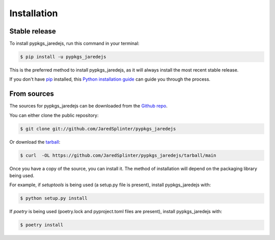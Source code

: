 .. highlight:: shell

============
Installation
============


Stable release
--------------

To install pypkgs_jaredejs, run this command in your terminal:

.. code-block:: console

    $ pip install -u pypkgs_jaredejs

This is the preferred method to install pypkgs_jaredejs, as it will always install the most recent stable release.

If you don't have `pip`_ installed, this `Python installation guide`_ can guide
you through the process.

.. _pip: https://pip.pypa.io
.. _Python installation guide: http://docs.python-guide.org/en/latest/starting/installation/


From sources
------------

The sources for pypkgs_jaredejs can be downloaded from the `Github repo`_.

You can either clone the public repository:

.. code-block:: console

    $ git clone git://github.com/JaredSplinter/pypkgs_jaredejs

Or download the `tarball`_:

.. code-block:: console

    $ curl  -OL https://github.com/JaredSplinter/pypkgs_jaredejs/tarball/main

Once you have a copy of the source, you can install it. The method of installation will depend on the packaging library being used.

For example, if `setuptools` is being used (a setup.py file is present), install pypkgs_jaredejs with:

.. code-block:: console

    $ python setup.py install

If `poetry` is being used (poetry.lock and pyproject.toml files are present), install pypkgs_jaredejs with:

.. code-block:: console

    $ poetry install


.. _Github repo: https://github.com/JaredSplinter/pypkgs_jaredejs
.. _tarball: https://github.com/JaredSplinter/pypkgs_jaredejs/tarball/master

